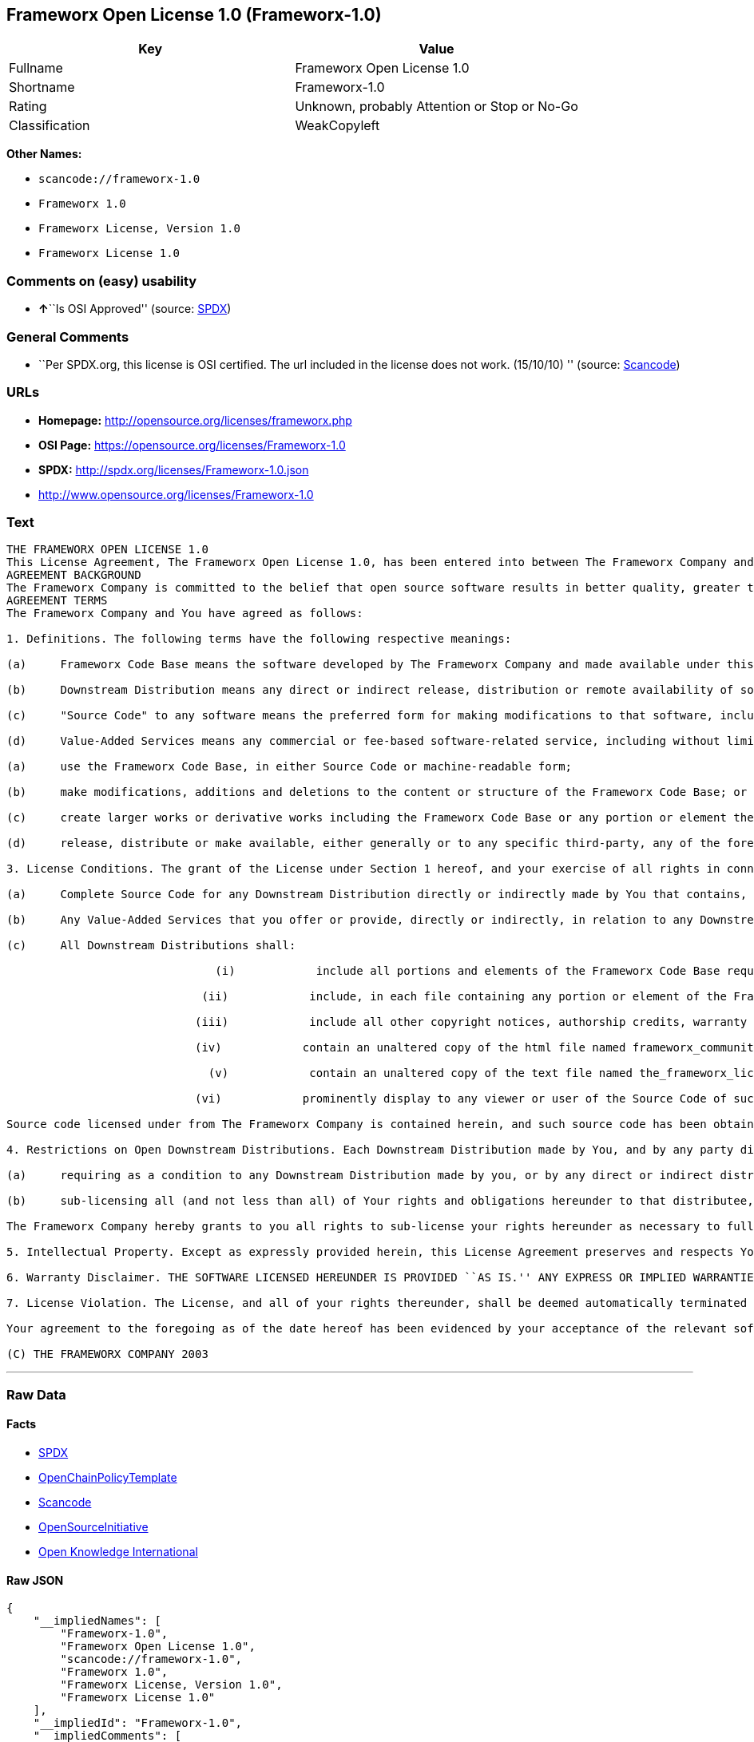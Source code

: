 == Frameworx Open License 1.0 (Frameworx-1.0)

[cols=",",options="header",]
|===
|Key |Value
|Fullname |Frameworx Open License 1.0
|Shortname |Frameworx-1.0
|Rating |Unknown, probably Attention or Stop or No-Go
|Classification |WeakCopyleft
|===

*Other Names:*

* `+scancode://frameworx-1.0+`
* `+Frameworx 1.0+`
* `+Frameworx License, Version 1.0+`
* `+Frameworx License 1.0+`

=== Comments on (easy) usability

* **↑**``Is OSI Approved'' (source:
https://spdx.org/licenses/Frameworx-1.0.html[SPDX])

=== General Comments

* ``Per SPDX.org, this license is OSI certified. The url included in the
license does not work. (15/10/10) '' (source:
https://github.com/nexB/scancode-toolkit/blob/develop/src/licensedcode/data/licenses/frameworx-1.0.yml[Scancode])

=== URLs

* *Homepage:* http://opensource.org/licenses/frameworx.php
* *OSI Page:* https://opensource.org/licenses/Frameworx-1.0
* *SPDX:* http://spdx.org/licenses/Frameworx-1.0.json
* http://www.opensource.org/licenses/Frameworx-1.0

=== Text

....
THE FRAMEWORX OPEN LICENSE 1.0
This License Agreement, The Frameworx Open License 1.0, has been entered into between The Frameworx Company and you, the licensee hereunder, effective as of Your acceptance of the Frameworx Code Base or an Downstream Distribution (each as defined below).
AGREEMENT BACKGROUND
The Frameworx Company is committed to the belief that open source software results in better quality, greater technical and product innovation in the market place and a more empowered and productive developer and end-user community. Our objective is to ensure that the Frameworx Code Base, and the source code for improvements and innovations to it, remain free and open to the community. To further these beliefs and objectives, we are distributing the Frameworx Code Base, without royalties and in source code form, to the community pursuant to this License Agreement.
AGREEMENT TERMS
The Frameworx Company and You have agreed as follows:

1. Definitions. The following terms have the following respective meanings:

(a)     Frameworx Code Base means the software developed by The Frameworx Company and made available under this License Agreement

(b)     Downstream Distribution means any direct or indirect release, distribution or remote availability of software (i) that directly or indirectly contains, or depends for its intended functioning on, the Frameworx Code Base or any portion or element thereof and (ii) in which rights to use and distribute such Frameworx Code Base software depend, directly or indirectly, on the License provided in Section 2 below.

(c)     "Source Code" to any software means the preferred form for making modifications to that software, including any associated documentation, interface definition files and compilation or installation scripts, or any version thereof that has been compressed or archived, and can be reconstituted, using an appropriate and generally available archival or compression technology.

(d)     Value-Added Services means any commercial or fee-based software-related service, including without limitation: system or application development or consulting; technical or end-user support or training; distribution maintenance, configuration or versioning; or outsourced, hosted or network-based application services.2. License Grant. Subject to the terms and conditions hereof, The Frameworx Company hereby grants You a non-exclusive license (the License), subject to third party intellectual property claims, and for no fee other than a nominal charge reflecting the costs of physical distribution, to:

(a)     use the Frameworx Code Base, in either Source Code or machine-readable form;

(b)     make modifications, additions and deletions to the content or structure of the Frameworx Code Base; or

(c)     create larger works or derivative works including the Frameworx Code Base or any portion or element thereof; and

(d)     release, distribute or make available, either generally or to any specific third-party, any of the foregoing in Source Code or binary form.

3. License Conditions. The grant of the License under Section 1 hereof, and your exercise of all rights in connection with this License Agreement, will remain subject to the following terms and conditions, as well as to the other provisions hereof:

(a)     Complete Source Code for any Downstream Distribution directly or indirectly made by You that contains, or depends for its intended functionality on, the Frameworx Code Base, or any portion or element thereof, shall be made freely available to all users thereof on terms and conditions no more restrictive, and no less favorable for any user (including, without limitation, with regard to Source Code availability and royalty-free use) than those terms and conditions provided in this License Agreement.

(b)     Any Value-Added Services that you offer or provide, directly or indirectly, in relation to any Downstream Distribution shall be offered and provided on commercial terms that are reasonably commensurate to the fair market value of such Value-Added Services. In addition, the terms and conditions on which any such Value Added Services are so offered or provided shall be consistent with, and shall fully support, the intent and purpose of this License Agreement.

(c)     All Downstream Distributions shall:

                               (i)            include all portions and elements of the Frameworx Code Base required to build the Source Code of such Downstream Distribution into a fully functional machine-executable system, or additional build scripts or comparable software necessary and sufficient for such purposes;

                             (ii)            include, in each file containing any portion or element of the Frameworx Code Base, the following identifying legend: This file contains software that has been made available under The Frameworx Open License 1.0. Use and distribution hereof are subject to the restrictions set forth therein.

                            (iii)            include all other copyright notices, authorship credits, warranty disclaimers (including that provided in Section 6 below), legends, documentation, annotations and comments contained in the Frameworx Code Base as provided to You hereunder;

                            (iv)            contain an unaltered copy of the html file named frameworx_community_invitation.html included within the Frameworx Code Base that acknowledges new users and provides them with information on the Frameworx Code Base community;

                              (v)            contain an unaltered copy of the text file named the_frameworx_license.txt included within the Frameworx Code Base that includes a text copy of the form of this License Agreement; and

                            (vi)            prominently display to any viewer or user of the Source Code of such Open Downstream Distribution, in the place and manner normally used for such displays, the following legend:

Source code licensed under from The Frameworx Company is contained herein, and such source code has been obtained either under The Frameworx Open License, or another license granted by The Frameworx Company. Use and distribution hereof is subject to the restrictions provided in the relevant such license and to the copyrights of the licensor thereunder. A copy of The Frameworx Open License is provided in a file named the_frameworx_license.txt and included herein, and may also be available for inspection at http://www.frameworx.com.

4. Restrictions on Open Downstream Distributions. Each Downstream Distribution made by You, and by any party directly or indirectly obtaining rights to the Frameworx Code Base through You, shall be made subject to a license grant or agreement to the extent necessary so that each distributee under that Downstream Distribution will be subject to the same restrictions on re-distribution and use as are binding on You hereunder. You may satisfy this licensing requirement either by:

(a)     requiring as a condition to any Downstream Distribution made by you, or by any direct or indirect distributee of Your Downstream Distribution (or any portion or element thereof), that each distributee under the relevant Downstream Distribution obtain a direct license (on the same terms and conditions as those in this License Agreement) from The Frameworx Company; or

(b)     sub-licensing all (and not less than all) of Your rights and obligations hereunder to that distributee, including (without limitation) Your obligation to require distributees to be bound by license restrictions as contemplated by this Section 4 above.

The Frameworx Company hereby grants to you all rights to sub-license your rights hereunder as necessary to fully effect the intent and purpose of this Section 4 above, provided, however, that your rights and obligations hereunder shall be unaffected by any such sublicensing. In addition, The Frameworx Company expressly retains all rights to take all appropriate action (including legal action) against any such direct or indirect sub-licensee to ensure its full compliance with the intent and purposes of this License Agreement.

5. Intellectual Property. Except as expressly provided herein, this License Agreement preserves and respects Your and The Frameworx Companys respective intellectual property rights, including, in the case of The Frameworx Company, its copyrights and patent rights relating to the Frameworx Code Base.

6. Warranty Disclaimer. THE SOFTWARE LICENSED HEREUNDER IS PROVIDED ``AS IS.'' ANY EXPRESS OR IMPLIED WARRANTIES, INCLUDING, BUT NOT LIMITED TO, THE IMPLIED WARRANTIES OF MERCHANTABILITY, FITNESS FOR A PARTICULAR PURPOSE, AND NON-INFRINGEMENT, ARE HEREBY DISCLAIMED. IN NO EVENT SHALL THE LICENSOR OF THIS SOFTWARE, BE LIABLE FOR ANY DIRECT, INDIRECT, INCIDENTAL, SPECIAL, EXEMPLARY, OR CONSEQUENTIAL DAMAGES INCLUDING (BUT NOT LIMITED TO) PROCUREMENT OF SUBSTITUTE GOODS OR SERVICES; LOSS OF USE, DATA, OR PROFITS; OR BUSINESS INTERRUPTION) HOWEVER CAUSED AND ON ANY THEORY OF LIABILITY, WHETHER IN CONTRACT, STRICT LIABILITY OR TORT (INCLUDING NEGLIGENCE OR OTHERWISE) ARISING IN ANY WAY OUT OF THE USE OF THIS SOFTWARE, EVEN IF ADVISED OF THE POSSIBILITY OF SUCH DAMAGE.

7. License Violation. The License, and all of your rights thereunder, shall be deemed automatically terminated and void as of any Downstream Distribution directly or indirectly made or facilitated by You that violates the provisions of this License Agreement, provided, however, that this License Agreement shall survive any such termination in order to remedy the effects of such violation. This License Agreement shall be binding on the legal successors and assigns of the parties hereto.

Your agreement to the foregoing as of the date hereof has been evidenced by your acceptance of the relevant software distribution hereunder.

(C) THE FRAMEWORX COMPANY 2003
....

'''''

=== Raw Data

==== Facts

* https://spdx.org/licenses/Frameworx-1.0.html[SPDX]
* https://github.com/OpenChain-Project/curriculum/raw/ddf1e879341adbd9b297cd67c5d5c16b2076540b/policy-template/Open%20Source%20Policy%20Template%20for%20OpenChain%20Specification%201.2.ods[OpenChainPolicyTemplate]
* https://github.com/nexB/scancode-toolkit/blob/develop/src/licensedcode/data/licenses/frameworx-1.0.yml[Scancode]
* https://opensource.org/licenses/[OpenSourceInitiative]
* https://github.com/okfn/licenses/blob/master/licenses.csv[Open
Knowledge International]

==== Raw JSON

....
{
    "__impliedNames": [
        "Frameworx-1.0",
        "Frameworx Open License 1.0",
        "scancode://frameworx-1.0",
        "Frameworx 1.0",
        "Frameworx License, Version 1.0",
        "Frameworx License 1.0"
    ],
    "__impliedId": "Frameworx-1.0",
    "__impliedComments": [
        [
            "Scancode",
            [
                "Per SPDX.org, this license is OSI certified. The url included in the\nlicense does not work. (15/10/10)\n"
            ]
        ]
    ],
    "facts": {
        "Open Knowledge International": {
            "is_generic": null,
            "legacy_ids": [],
            "status": "active",
            "domain_software": true,
            "url": "https://opensource.org/licenses/Frameworx-1.0",
            "maintainer": "",
            "od_conformance": "not reviewed",
            "_sourceURL": "https://github.com/okfn/licenses/blob/master/licenses.csv",
            "domain_data": false,
            "osd_conformance": "approved",
            "id": "Frameworx-1.0",
            "title": "Frameworx License 1.0",
            "_implications": {
                "__impliedNames": [
                    "Frameworx-1.0",
                    "Frameworx License 1.0"
                ],
                "__impliedId": "Frameworx-1.0",
                "__impliedURLs": [
                    [
                        null,
                        "https://opensource.org/licenses/Frameworx-1.0"
                    ]
                ]
            },
            "domain_content": false
        },
        "SPDX": {
            "isSPDXLicenseDeprecated": false,
            "spdxFullName": "Frameworx Open License 1.0",
            "spdxDetailsURL": "http://spdx.org/licenses/Frameworx-1.0.json",
            "_sourceURL": "https://spdx.org/licenses/Frameworx-1.0.html",
            "spdxLicIsOSIApproved": true,
            "spdxSeeAlso": [
                "https://opensource.org/licenses/Frameworx-1.0"
            ],
            "_implications": {
                "__impliedNames": [
                    "Frameworx-1.0",
                    "Frameworx Open License 1.0"
                ],
                "__impliedId": "Frameworx-1.0",
                "__impliedJudgement": [
                    [
                        "SPDX",
                        {
                            "tag": "PositiveJudgement",
                            "contents": "Is OSI Approved"
                        }
                    ]
                ],
                "__isOsiApproved": true,
                "__impliedURLs": [
                    [
                        "SPDX",
                        "http://spdx.org/licenses/Frameworx-1.0.json"
                    ],
                    [
                        null,
                        "https://opensource.org/licenses/Frameworx-1.0"
                    ]
                ]
            },
            "spdxLicenseId": "Frameworx-1.0"
        },
        "Scancode": {
            "otherUrls": [
                "http://www.opensource.org/licenses/Frameworx-1.0",
                "https://opensource.org/licenses/Frameworx-1.0"
            ],
            "homepageUrl": "http://opensource.org/licenses/frameworx.php",
            "shortName": "Frameworx 1.0",
            "textUrls": null,
            "text": "THE FRAMEWORX OPEN LICENSE 1.0\nThis License Agreement, The Frameworx Open License 1.0, has been entered into between The Frameworx Company and you, the licensee hereunder, effective as of Your acceptance of the Frameworx Code Base or an Downstream Distribution (each as defined below).\nAGREEMENT BACKGROUND\nThe Frameworx Company is committed to the belief that open source software results in better quality, greater technical and product innovation in the market place and a more empowered and productive developer and end-user community. Our objective is to ensure that the Frameworx Code Base, and the source code for improvements and innovations to it, remain free and open to the community. To further these beliefs and objectives, we are distributing the Frameworx Code Base, without royalties and in source code form, to the community pursuant to this License Agreement.\nAGREEMENT TERMS\nThe Frameworx Company and You have agreed as follows:\n\n1. Definitions. The following terms have the following respective meanings:\n\n(a)     Frameworx Code Base means the software developed by The Frameworx Company and made available under this License Agreement\n\n(b)     Downstream Distribution means any direct or indirect release, distribution or remote availability of software (i) that directly or indirectly contains, or depends for its intended functioning on, the Frameworx Code Base or any portion or element thereof and (ii) in which rights to use and distribute such Frameworx Code Base software depend, directly or indirectly, on the License provided in Section 2 below.\n\n(c)     \"Source Code\" to any software means the preferred form for making modifications to that software, including any associated documentation, interface definition files and compilation or installation scripts, or any version thereof that has been compressed or archived, and can be reconstituted, using an appropriate and generally available archival or compression technology.\n\n(d)     Value-Added Services means any commercial or fee-based software-related service, including without limitation: system or application development or consulting; technical or end-user support or training; distribution maintenance, configuration or versioning; or outsourced, hosted or network-based application services.2. License Grant. Subject to the terms and conditions hereof, The Frameworx Company hereby grants You a non-exclusive license (the License), subject to third party intellectual property claims, and for no fee other than a nominal charge reflecting the costs of physical distribution, to:\n\n(a)     use the Frameworx Code Base, in either Source Code or machine-readable form;\n\n(b)     make modifications, additions and deletions to the content or structure of the Frameworx Code Base; or\n\n(c)     create larger works or derivative works including the Frameworx Code Base or any portion or element thereof; and\n\n(d)     release, distribute or make available, either generally or to any specific third-party, any of the foregoing in Source Code or binary form.\n\n3. License Conditions. The grant of the License under Section 1 hereof, and your exercise of all rights in connection with this License Agreement, will remain subject to the following terms and conditions, as well as to the other provisions hereof:\n\n(a)     Complete Source Code for any Downstream Distribution directly or indirectly made by You that contains, or depends for its intended functionality on, the Frameworx Code Base, or any portion or element thereof, shall be made freely available to all users thereof on terms and conditions no more restrictive, and no less favorable for any user (including, without limitation, with regard to Source Code availability and royalty-free use) than those terms and conditions provided in this License Agreement.\n\n(b)     Any Value-Added Services that you offer or provide, directly or indirectly, in relation to any Downstream Distribution shall be offered and provided on commercial terms that are reasonably commensurate to the fair market value of such Value-Added Services. In addition, the terms and conditions on which any such Value Added Services are so offered or provided shall be consistent with, and shall fully support, the intent and purpose of this License Agreement.\n\n(c)     All Downstream Distributions shall:\n\n                               (i)            include all portions and elements of the Frameworx Code Base required to build the Source Code of such Downstream Distribution into a fully functional machine-executable system, or additional build scripts or comparable software necessary and sufficient for such purposes;\n\n                             (ii)            include, in each file containing any portion or element of the Frameworx Code Base, the following identifying legend: This file contains software that has been made available under The Frameworx Open License 1.0. Use and distribution hereof are subject to the restrictions set forth therein.\n\n                            (iii)            include all other copyright notices, authorship credits, warranty disclaimers (including that provided in Section 6 below), legends, documentation, annotations and comments contained in the Frameworx Code Base as provided to You hereunder;\n\n                            (iv)            contain an unaltered copy of the html file named frameworx_community_invitation.html included within the Frameworx Code Base that acknowledges new users and provides them with information on the Frameworx Code Base community;\n\n                              (v)            contain an unaltered copy of the text file named the_frameworx_license.txt included within the Frameworx Code Base that includes a text copy of the form of this License Agreement; and\n\n                            (vi)            prominently display to any viewer or user of the Source Code of such Open Downstream Distribution, in the place and manner normally used for such displays, the following legend:\n\nSource code licensed under from The Frameworx Company is contained herein, and such source code has been obtained either under The Frameworx Open License, or another license granted by The Frameworx Company. Use and distribution hereof is subject to the restrictions provided in the relevant such license and to the copyrights of the licensor thereunder. A copy of The Frameworx Open License is provided in a file named the_frameworx_license.txt and included herein, and may also be available for inspection at http://www.frameworx.com.\n\n4. Restrictions on Open Downstream Distributions. Each Downstream Distribution made by You, and by any party directly or indirectly obtaining rights to the Frameworx Code Base through You, shall be made subject to a license grant or agreement to the extent necessary so that each distributee under that Downstream Distribution will be subject to the same restrictions on re-distribution and use as are binding on You hereunder. You may satisfy this licensing requirement either by:\n\n(a)     requiring as a condition to any Downstream Distribution made by you, or by any direct or indirect distributee of Your Downstream Distribution (or any portion or element thereof), that each distributee under the relevant Downstream Distribution obtain a direct license (on the same terms and conditions as those in this License Agreement) from The Frameworx Company; or\n\n(b)     sub-licensing all (and not less than all) of Your rights and obligations hereunder to that distributee, including (without limitation) Your obligation to require distributees to be bound by license restrictions as contemplated by this Section 4 above.\n\nThe Frameworx Company hereby grants to you all rights to sub-license your rights hereunder as necessary to fully effect the intent and purpose of this Section 4 above, provided, however, that your rights and obligations hereunder shall be unaffected by any such sublicensing. In addition, The Frameworx Company expressly retains all rights to take all appropriate action (including legal action) against any such direct or indirect sub-licensee to ensure its full compliance with the intent and purposes of this License Agreement.\n\n5. Intellectual Property. Except as expressly provided herein, this License Agreement preserves and respects Your and The Frameworx Companys respective intellectual property rights, including, in the case of The Frameworx Company, its copyrights and patent rights relating to the Frameworx Code Base.\n\n6. Warranty Disclaimer. THE SOFTWARE LICENSED HEREUNDER IS PROVIDED ``AS IS.'' ANY EXPRESS OR IMPLIED WARRANTIES, INCLUDING, BUT NOT LIMITED TO, THE IMPLIED WARRANTIES OF MERCHANTABILITY, FITNESS FOR A PARTICULAR PURPOSE, AND NON-INFRINGEMENT, ARE HEREBY DISCLAIMED. IN NO EVENT SHALL THE LICENSOR OF THIS SOFTWARE, BE LIABLE FOR ANY DIRECT, INDIRECT, INCIDENTAL, SPECIAL, EXEMPLARY, OR CONSEQUENTIAL DAMAGES INCLUDING (BUT NOT LIMITED TO) PROCUREMENT OF SUBSTITUTE GOODS OR SERVICES; LOSS OF USE, DATA, OR PROFITS; OR BUSINESS INTERRUPTION) HOWEVER CAUSED AND ON ANY THEORY OF LIABILITY, WHETHER IN CONTRACT, STRICT LIABILITY OR TORT (INCLUDING NEGLIGENCE OR OTHERWISE) ARISING IN ANY WAY OUT OF THE USE OF THIS SOFTWARE, EVEN IF ADVISED OF THE POSSIBILITY OF SUCH DAMAGE.\n\n7. License Violation. The License, and all of your rights thereunder, shall be deemed automatically terminated and void as of any Downstream Distribution directly or indirectly made or facilitated by You that violates the provisions of this License Agreement, provided, however, that this License Agreement shall survive any such termination in order to remedy the effects of such violation. This License Agreement shall be binding on the legal successors and assigns of the parties hereto.\n\nYour agreement to the foregoing as of the date hereof has been evidenced by your acceptance of the relevant software distribution hereunder.\n\n(C) THE FRAMEWORX COMPANY 2003",
            "category": "Copyleft Limited",
            "osiUrl": "http://opensource.org/licenses/frameworx.php",
            "owner": "Frameworx Company",
            "_sourceURL": "https://github.com/nexB/scancode-toolkit/blob/develop/src/licensedcode/data/licenses/frameworx-1.0.yml",
            "key": "frameworx-1.0",
            "name": "Frameworx Open License v1.0",
            "spdxId": "Frameworx-1.0",
            "notes": "Per SPDX.org, this license is OSI certified. The url included in the\nlicense does not work. (15/10/10)\n",
            "_implications": {
                "__impliedNames": [
                    "scancode://frameworx-1.0",
                    "Frameworx 1.0",
                    "Frameworx-1.0"
                ],
                "__impliedId": "Frameworx-1.0",
                "__impliedComments": [
                    [
                        "Scancode",
                        [
                            "Per SPDX.org, this license is OSI certified. The url included in the\nlicense does not work. (15/10/10)\n"
                        ]
                    ]
                ],
                "__impliedCopyleft": [
                    [
                        "Scancode",
                        "WeakCopyleft"
                    ]
                ],
                "__calculatedCopyleft": "WeakCopyleft",
                "__impliedText": "THE FRAMEWORX OPEN LICENSE 1.0\nThis License Agreement, The Frameworx Open License 1.0, has been entered into between The Frameworx Company and you, the licensee hereunder, effective as of Your acceptance of the Frameworx Code Base or an Downstream Distribution (each as defined below).\nAGREEMENT BACKGROUND\nThe Frameworx Company is committed to the belief that open source software results in better quality, greater technical and product innovation in the market place and a more empowered and productive developer and end-user community. Our objective is to ensure that the Frameworx Code Base, and the source code for improvements and innovations to it, remain free and open to the community. To further these beliefs and objectives, we are distributing the Frameworx Code Base, without royalties and in source code form, to the community pursuant to this License Agreement.\nAGREEMENT TERMS\nThe Frameworx Company and You have agreed as follows:\n\n1. Definitions. The following terms have the following respective meanings:\n\n(a)     Frameworx Code Base means the software developed by The Frameworx Company and made available under this License Agreement\n\n(b)     Downstream Distribution means any direct or indirect release, distribution or remote availability of software (i) that directly or indirectly contains, or depends for its intended functioning on, the Frameworx Code Base or any portion or element thereof and (ii) in which rights to use and distribute such Frameworx Code Base software depend, directly or indirectly, on the License provided in Section 2 below.\n\n(c)     \"Source Code\" to any software means the preferred form for making modifications to that software, including any associated documentation, interface definition files and compilation or installation scripts, or any version thereof that has been compressed or archived, and can be reconstituted, using an appropriate and generally available archival or compression technology.\n\n(d)     Value-Added Services means any commercial or fee-based software-related service, including without limitation: system or application development or consulting; technical or end-user support or training; distribution maintenance, configuration or versioning; or outsourced, hosted or network-based application services.2. License Grant. Subject to the terms and conditions hereof, The Frameworx Company hereby grants You a non-exclusive license (the License), subject to third party intellectual property claims, and for no fee other than a nominal charge reflecting the costs of physical distribution, to:\n\n(a)     use the Frameworx Code Base, in either Source Code or machine-readable form;\n\n(b)     make modifications, additions and deletions to the content or structure of the Frameworx Code Base; or\n\n(c)     create larger works or derivative works including the Frameworx Code Base or any portion or element thereof; and\n\n(d)     release, distribute or make available, either generally or to any specific third-party, any of the foregoing in Source Code or binary form.\n\n3. License Conditions. The grant of the License under Section 1 hereof, and your exercise of all rights in connection with this License Agreement, will remain subject to the following terms and conditions, as well as to the other provisions hereof:\n\n(a)     Complete Source Code for any Downstream Distribution directly or indirectly made by You that contains, or depends for its intended functionality on, the Frameworx Code Base, or any portion or element thereof, shall be made freely available to all users thereof on terms and conditions no more restrictive, and no less favorable for any user (including, without limitation, with regard to Source Code availability and royalty-free use) than those terms and conditions provided in this License Agreement.\n\n(b)     Any Value-Added Services that you offer or provide, directly or indirectly, in relation to any Downstream Distribution shall be offered and provided on commercial terms that are reasonably commensurate to the fair market value of such Value-Added Services. In addition, the terms and conditions on which any such Value Added Services are so offered or provided shall be consistent with, and shall fully support, the intent and purpose of this License Agreement.\n\n(c)     All Downstream Distributions shall:\n\n                               (i)            include all portions and elements of the Frameworx Code Base required to build the Source Code of such Downstream Distribution into a fully functional machine-executable system, or additional build scripts or comparable software necessary and sufficient for such purposes;\n\n                             (ii)            include, in each file containing any portion or element of the Frameworx Code Base, the following identifying legend: This file contains software that has been made available under The Frameworx Open License 1.0. Use and distribution hereof are subject to the restrictions set forth therein.\n\n                            (iii)            include all other copyright notices, authorship credits, warranty disclaimers (including that provided in Section 6 below), legends, documentation, annotations and comments contained in the Frameworx Code Base as provided to You hereunder;\n\n                            (iv)            contain an unaltered copy of the html file named frameworx_community_invitation.html included within the Frameworx Code Base that acknowledges new users and provides them with information on the Frameworx Code Base community;\n\n                              (v)            contain an unaltered copy of the text file named the_frameworx_license.txt included within the Frameworx Code Base that includes a text copy of the form of this License Agreement; and\n\n                            (vi)            prominently display to any viewer or user of the Source Code of such Open Downstream Distribution, in the place and manner normally used for such displays, the following legend:\n\nSource code licensed under from The Frameworx Company is contained herein, and such source code has been obtained either under The Frameworx Open License, or another license granted by The Frameworx Company. Use and distribution hereof is subject to the restrictions provided in the relevant such license and to the copyrights of the licensor thereunder. A copy of The Frameworx Open License is provided in a file named the_frameworx_license.txt and included herein, and may also be available for inspection at http://www.frameworx.com.\n\n4. Restrictions on Open Downstream Distributions. Each Downstream Distribution made by You, and by any party directly or indirectly obtaining rights to the Frameworx Code Base through You, shall be made subject to a license grant or agreement to the extent necessary so that each distributee under that Downstream Distribution will be subject to the same restrictions on re-distribution and use as are binding on You hereunder. You may satisfy this licensing requirement either by:\n\n(a)     requiring as a condition to any Downstream Distribution made by you, or by any direct or indirect distributee of Your Downstream Distribution (or any portion or element thereof), that each distributee under the relevant Downstream Distribution obtain a direct license (on the same terms and conditions as those in this License Agreement) from The Frameworx Company; or\n\n(b)     sub-licensing all (and not less than all) of Your rights and obligations hereunder to that distributee, including (without limitation) Your obligation to require distributees to be bound by license restrictions as contemplated by this Section 4 above.\n\nThe Frameworx Company hereby grants to you all rights to sub-license your rights hereunder as necessary to fully effect the intent and purpose of this Section 4 above, provided, however, that your rights and obligations hereunder shall be unaffected by any such sublicensing. In addition, The Frameworx Company expressly retains all rights to take all appropriate action (including legal action) against any such direct or indirect sub-licensee to ensure its full compliance with the intent and purposes of this License Agreement.\n\n5. Intellectual Property. Except as expressly provided herein, this License Agreement preserves and respects Your and The Frameworx Companys respective intellectual property rights, including, in the case of The Frameworx Company, its copyrights and patent rights relating to the Frameworx Code Base.\n\n6. Warranty Disclaimer. THE SOFTWARE LICENSED HEREUNDER IS PROVIDED ``AS IS.'' ANY EXPRESS OR IMPLIED WARRANTIES, INCLUDING, BUT NOT LIMITED TO, THE IMPLIED WARRANTIES OF MERCHANTABILITY, FITNESS FOR A PARTICULAR PURPOSE, AND NON-INFRINGEMENT, ARE HEREBY DISCLAIMED. IN NO EVENT SHALL THE LICENSOR OF THIS SOFTWARE, BE LIABLE FOR ANY DIRECT, INDIRECT, INCIDENTAL, SPECIAL, EXEMPLARY, OR CONSEQUENTIAL DAMAGES INCLUDING (BUT NOT LIMITED TO) PROCUREMENT OF SUBSTITUTE GOODS OR SERVICES; LOSS OF USE, DATA, OR PROFITS; OR BUSINESS INTERRUPTION) HOWEVER CAUSED AND ON ANY THEORY OF LIABILITY, WHETHER IN CONTRACT, STRICT LIABILITY OR TORT (INCLUDING NEGLIGENCE OR OTHERWISE) ARISING IN ANY WAY OUT OF THE USE OF THIS SOFTWARE, EVEN IF ADVISED OF THE POSSIBILITY OF SUCH DAMAGE.\n\n7. License Violation. The License, and all of your rights thereunder, shall be deemed automatically terminated and void as of any Downstream Distribution directly or indirectly made or facilitated by You that violates the provisions of this License Agreement, provided, however, that this License Agreement shall survive any such termination in order to remedy the effects of such violation. This License Agreement shall be binding on the legal successors and assigns of the parties hereto.\n\nYour agreement to the foregoing as of the date hereof has been evidenced by your acceptance of the relevant software distribution hereunder.\n\n(C) THE FRAMEWORX COMPANY 2003",
                "__impliedURLs": [
                    [
                        "Homepage",
                        "http://opensource.org/licenses/frameworx.php"
                    ],
                    [
                        "OSI Page",
                        "http://opensource.org/licenses/frameworx.php"
                    ],
                    [
                        null,
                        "http://www.opensource.org/licenses/Frameworx-1.0"
                    ],
                    [
                        null,
                        "https://opensource.org/licenses/Frameworx-1.0"
                    ]
                ]
            }
        },
        "OpenChainPolicyTemplate": {
            "isSaaSDeemed": "no",
            "licenseType": "copyleft",
            "freedomOrDeath": "no",
            "typeCopyleft": "weak",
            "_sourceURL": "https://github.com/OpenChain-Project/curriculum/raw/ddf1e879341adbd9b297cd67c5d5c16b2076540b/policy-template/Open%20Source%20Policy%20Template%20for%20OpenChain%20Specification%201.2.ods",
            "name": "Frameworx License",
            "commercialUse": true,
            "spdxId": "Frameworx-1.0",
            "_implications": {
                "__impliedNames": [
                    "Frameworx-1.0"
                ]
            }
        },
        "OpenSourceInitiative": {
            "text": [
                {
                    "url": "https://opensource.org/licenses/Frameworx-1.0",
                    "title": "HTML",
                    "media_type": "text/html"
                }
            ],
            "identifiers": [
                {
                    "identifier": "Frameworx-1.0",
                    "scheme": "SPDX"
                }
            ],
            "superseded_by": null,
            "_sourceURL": "https://opensource.org/licenses/",
            "name": "Frameworx License, Version 1.0",
            "other_names": [],
            "keywords": [
                "discouraged",
                "non-reusable",
                "osi-approved"
            ],
            "id": "Frameworx-1.0",
            "links": [
                {
                    "note": "OSI Page",
                    "url": "https://opensource.org/licenses/Frameworx-1.0"
                }
            ],
            "_implications": {
                "__impliedNames": [
                    "Frameworx-1.0",
                    "Frameworx License, Version 1.0",
                    "Frameworx-1.0"
                ],
                "__impliedURLs": [
                    [
                        "OSI Page",
                        "https://opensource.org/licenses/Frameworx-1.0"
                    ]
                ]
            }
        }
    },
    "__impliedJudgement": [
        [
            "SPDX",
            {
                "tag": "PositiveJudgement",
                "contents": "Is OSI Approved"
            }
        ]
    ],
    "__impliedCopyleft": [
        [
            "Scancode",
            "WeakCopyleft"
        ]
    ],
    "__calculatedCopyleft": "WeakCopyleft",
    "__isOsiApproved": true,
    "__impliedText": "THE FRAMEWORX OPEN LICENSE 1.0\nThis License Agreement, The Frameworx Open License 1.0, has been entered into between The Frameworx Company and you, the licensee hereunder, effective as of Your acceptance of the Frameworx Code Base or an Downstream Distribution (each as defined below).\nAGREEMENT BACKGROUND\nThe Frameworx Company is committed to the belief that open source software results in better quality, greater technical and product innovation in the market place and a more empowered and productive developer and end-user community. Our objective is to ensure that the Frameworx Code Base, and the source code for improvements and innovations to it, remain free and open to the community. To further these beliefs and objectives, we are distributing the Frameworx Code Base, without royalties and in source code form, to the community pursuant to this License Agreement.\nAGREEMENT TERMS\nThe Frameworx Company and You have agreed as follows:\n\n1. Definitions. The following terms have the following respective meanings:\n\n(a)     Frameworx Code Base means the software developed by The Frameworx Company and made available under this License Agreement\n\n(b)     Downstream Distribution means any direct or indirect release, distribution or remote availability of software (i) that directly or indirectly contains, or depends for its intended functioning on, the Frameworx Code Base or any portion or element thereof and (ii) in which rights to use and distribute such Frameworx Code Base software depend, directly or indirectly, on the License provided in Section 2 below.\n\n(c)     \"Source Code\" to any software means the preferred form for making modifications to that software, including any associated documentation, interface definition files and compilation or installation scripts, or any version thereof that has been compressed or archived, and can be reconstituted, using an appropriate and generally available archival or compression technology.\n\n(d)     Value-Added Services means any commercial or fee-based software-related service, including without limitation: system or application development or consulting; technical or end-user support or training; distribution maintenance, configuration or versioning; or outsourced, hosted or network-based application services.2. License Grant. Subject to the terms and conditions hereof, The Frameworx Company hereby grants You a non-exclusive license (the License), subject to third party intellectual property claims, and for no fee other than a nominal charge reflecting the costs of physical distribution, to:\n\n(a)     use the Frameworx Code Base, in either Source Code or machine-readable form;\n\n(b)     make modifications, additions and deletions to the content or structure of the Frameworx Code Base; or\n\n(c)     create larger works or derivative works including the Frameworx Code Base or any portion or element thereof; and\n\n(d)     release, distribute or make available, either generally or to any specific third-party, any of the foregoing in Source Code or binary form.\n\n3. License Conditions. The grant of the License under Section 1 hereof, and your exercise of all rights in connection with this License Agreement, will remain subject to the following terms and conditions, as well as to the other provisions hereof:\n\n(a)     Complete Source Code for any Downstream Distribution directly or indirectly made by You that contains, or depends for its intended functionality on, the Frameworx Code Base, or any portion or element thereof, shall be made freely available to all users thereof on terms and conditions no more restrictive, and no less favorable for any user (including, without limitation, with regard to Source Code availability and royalty-free use) than those terms and conditions provided in this License Agreement.\n\n(b)     Any Value-Added Services that you offer or provide, directly or indirectly, in relation to any Downstream Distribution shall be offered and provided on commercial terms that are reasonably commensurate to the fair market value of such Value-Added Services. In addition, the terms and conditions on which any such Value Added Services are so offered or provided shall be consistent with, and shall fully support, the intent and purpose of this License Agreement.\n\n(c)     All Downstream Distributions shall:\n\n                               (i)            include all portions and elements of the Frameworx Code Base required to build the Source Code of such Downstream Distribution into a fully functional machine-executable system, or additional build scripts or comparable software necessary and sufficient for such purposes;\n\n                             (ii)            include, in each file containing any portion or element of the Frameworx Code Base, the following identifying legend: This file contains software that has been made available under The Frameworx Open License 1.0. Use and distribution hereof are subject to the restrictions set forth therein.\n\n                            (iii)            include all other copyright notices, authorship credits, warranty disclaimers (including that provided in Section 6 below), legends, documentation, annotations and comments contained in the Frameworx Code Base as provided to You hereunder;\n\n                            (iv)            contain an unaltered copy of the html file named frameworx_community_invitation.html included within the Frameworx Code Base that acknowledges new users and provides them with information on the Frameworx Code Base community;\n\n                              (v)            contain an unaltered copy of the text file named the_frameworx_license.txt included within the Frameworx Code Base that includes a text copy of the form of this License Agreement; and\n\n                            (vi)            prominently display to any viewer or user of the Source Code of such Open Downstream Distribution, in the place and manner normally used for such displays, the following legend:\n\nSource code licensed under from The Frameworx Company is contained herein, and such source code has been obtained either under The Frameworx Open License, or another license granted by The Frameworx Company. Use and distribution hereof is subject to the restrictions provided in the relevant such license and to the copyrights of the licensor thereunder. A copy of The Frameworx Open License is provided in a file named the_frameworx_license.txt and included herein, and may also be available for inspection at http://www.frameworx.com.\n\n4. Restrictions on Open Downstream Distributions. Each Downstream Distribution made by You, and by any party directly or indirectly obtaining rights to the Frameworx Code Base through You, shall be made subject to a license grant or agreement to the extent necessary so that each distributee under that Downstream Distribution will be subject to the same restrictions on re-distribution and use as are binding on You hereunder. You may satisfy this licensing requirement either by:\n\n(a)     requiring as a condition to any Downstream Distribution made by you, or by any direct or indirect distributee of Your Downstream Distribution (or any portion or element thereof), that each distributee under the relevant Downstream Distribution obtain a direct license (on the same terms and conditions as those in this License Agreement) from The Frameworx Company; or\n\n(b)     sub-licensing all (and not less than all) of Your rights and obligations hereunder to that distributee, including (without limitation) Your obligation to require distributees to be bound by license restrictions as contemplated by this Section 4 above.\n\nThe Frameworx Company hereby grants to you all rights to sub-license your rights hereunder as necessary to fully effect the intent and purpose of this Section 4 above, provided, however, that your rights and obligations hereunder shall be unaffected by any such sublicensing. In addition, The Frameworx Company expressly retains all rights to take all appropriate action (including legal action) against any such direct or indirect sub-licensee to ensure its full compliance with the intent and purposes of this License Agreement.\n\n5. Intellectual Property. Except as expressly provided herein, this License Agreement preserves and respects Your and The Frameworx Companys respective intellectual property rights, including, in the case of The Frameworx Company, its copyrights and patent rights relating to the Frameworx Code Base.\n\n6. Warranty Disclaimer. THE SOFTWARE LICENSED HEREUNDER IS PROVIDED ``AS IS.'' ANY EXPRESS OR IMPLIED WARRANTIES, INCLUDING, BUT NOT LIMITED TO, THE IMPLIED WARRANTIES OF MERCHANTABILITY, FITNESS FOR A PARTICULAR PURPOSE, AND NON-INFRINGEMENT, ARE HEREBY DISCLAIMED. IN NO EVENT SHALL THE LICENSOR OF THIS SOFTWARE, BE LIABLE FOR ANY DIRECT, INDIRECT, INCIDENTAL, SPECIAL, EXEMPLARY, OR CONSEQUENTIAL DAMAGES INCLUDING (BUT NOT LIMITED TO) PROCUREMENT OF SUBSTITUTE GOODS OR SERVICES; LOSS OF USE, DATA, OR PROFITS; OR BUSINESS INTERRUPTION) HOWEVER CAUSED AND ON ANY THEORY OF LIABILITY, WHETHER IN CONTRACT, STRICT LIABILITY OR TORT (INCLUDING NEGLIGENCE OR OTHERWISE) ARISING IN ANY WAY OUT OF THE USE OF THIS SOFTWARE, EVEN IF ADVISED OF THE POSSIBILITY OF SUCH DAMAGE.\n\n7. License Violation. The License, and all of your rights thereunder, shall be deemed automatically terminated and void as of any Downstream Distribution directly or indirectly made or facilitated by You that violates the provisions of this License Agreement, provided, however, that this License Agreement shall survive any such termination in order to remedy the effects of such violation. This License Agreement shall be binding on the legal successors and assigns of the parties hereto.\n\nYour agreement to the foregoing as of the date hereof has been evidenced by your acceptance of the relevant software distribution hereunder.\n\n(C) THE FRAMEWORX COMPANY 2003",
    "__impliedURLs": [
        [
            "SPDX",
            "http://spdx.org/licenses/Frameworx-1.0.json"
        ],
        [
            null,
            "https://opensource.org/licenses/Frameworx-1.0"
        ],
        [
            "Homepage",
            "http://opensource.org/licenses/frameworx.php"
        ],
        [
            "OSI Page",
            "http://opensource.org/licenses/frameworx.php"
        ],
        [
            null,
            "http://www.opensource.org/licenses/Frameworx-1.0"
        ],
        [
            "OSI Page",
            "https://opensource.org/licenses/Frameworx-1.0"
        ]
    ]
}
....

==== Dot Cluster Graph

../dot/Frameworx-1.0.svg